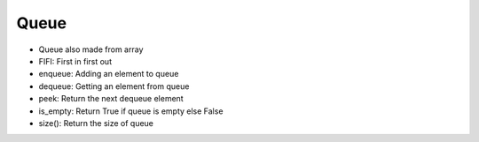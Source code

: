 Queue
===============

* Queue also made from array
* FIFI: First in first out
* enqueue: Adding an element to queue
* dequeue: Getting an element from queue
* peek: Return the next dequeue element
* is_empty: Return True if queue is empty else False
* size(): Return the size of queue 
